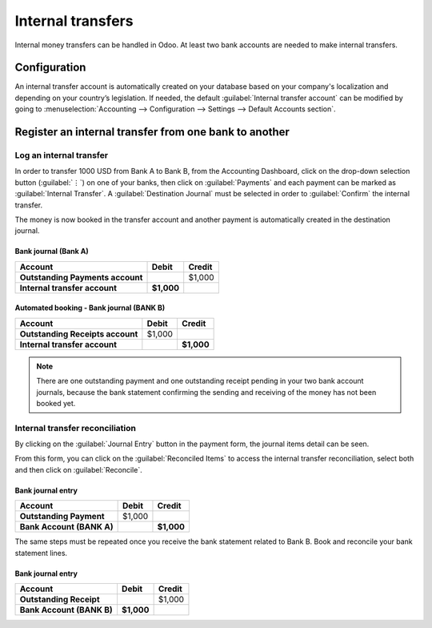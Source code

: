 ==================
Internal transfers
==================

Internal money transfers can be handled in Odoo. At least two bank accounts are needed to make
internal transfers.

.. seealso::
   :doc:`How to add an additional bank account <../bank>`

Configuration
=============

An internal transfer account is automatically created on your database based on your company's
localization and depending on your country’s legislation. If needed, the default :guilabel:`Internal
transfer account` can be modified by going to :menuselection:`Accounting --> Configuration -->
Settings --> Default Accounts section`.

Register an internal transfer from one bank to another
======================================================

Log an internal transfer
------------------------

In order to transfer 1000 USD from Bank A to Bank B, from the Accounting Dashboard, click on the
drop-down selection button (:guilabel:`⋮`) on one of your banks, then click on :guilabel:`Payments`
and each payment can be marked as :guilabel:`Internal Transfer`. A :guilabel:`Destination Journal`
must be selected in order to :guilabel:`Confirm` the internal transfer.

.. image:: internal_transfers/transfer-check.png
   :align: center
   :alt: Internal transfer activation

The money is now booked in the transfer account and another payment is automatically created in the
destination journal.

Bank journal (Bank A)
~~~~~~~~~~~~~~~~~~~~~

.. list-table::
   :header-rows: 1
   :stub-columns: 1

   * - **Account**
     - **Debit**
     - **Credit**
   * - Outstanding Payments account
     -
     - $1,000
   * - **Internal transfer account**
     - **$1,000**
     -

Automated booking - Bank journal (BANK B)
~~~~~~~~~~~~~~~~~~~~~~~~~~~~~~~~~~~~~~~~~

.. list-table::
   :header-rows: 1
   :stub-columns: 1

   * - **Account**
     - **Debit**
     - **Credit**
   * - Outstanding Receipts account
     - $1,000
     -
   * - **Internal transfer account**
     -
     - **$1,000**

.. note::
   There are one outstanding payment and one outstanding receipt pending in your two bank account
   journals, because the bank statement confirming the sending and receiving of the money has not
   been booked yet.

Internal transfer reconciliation
--------------------------------

By clicking on the :guilabel:`Journal Entry` button in the payment form, the journal items detail
can be seen.

.. image:: internal_transfers/transaction-entry.png
   :align: center
   :alt: Transaction lines prior reconciliation

From this form, you can click on the :guilabel:`Reconciled Items` to access the internal transfer
reconciliation, select both and then click on :guilabel:`Reconcile`.

.. image:: internal_transfers/transfer-reconciliation.png
   :align: center
   :alt: Reconcile your payment

.. seealso::
   :doc:`../bank/reconciliation`

Bank journal entry
~~~~~~~~~~~~~~~~~~

.. list-table::
   :header-rows: 1
   :stub-columns: 1

   * - **Account**
     - **Debit**
     - **Credit**
   * - Outstanding Payment
     - $1,000
     -
   * - Bank Account (BANK A)
     -
     - **$1,000**

The same steps must be repeated once you receive the bank statement related to Bank B. Book and
reconcile your bank statement lines.

Bank journal entry
~~~~~~~~~~~~~~~~~~

.. list-table::
   :header-rows: 1
   :stub-columns: 1

   * - **Account**
     - **Debit**
     - **Credit**
   * - Outstanding Receipt
     -
     - $1,000
   * - Bank Account (BANK B)
     - **$1,000**
     -
